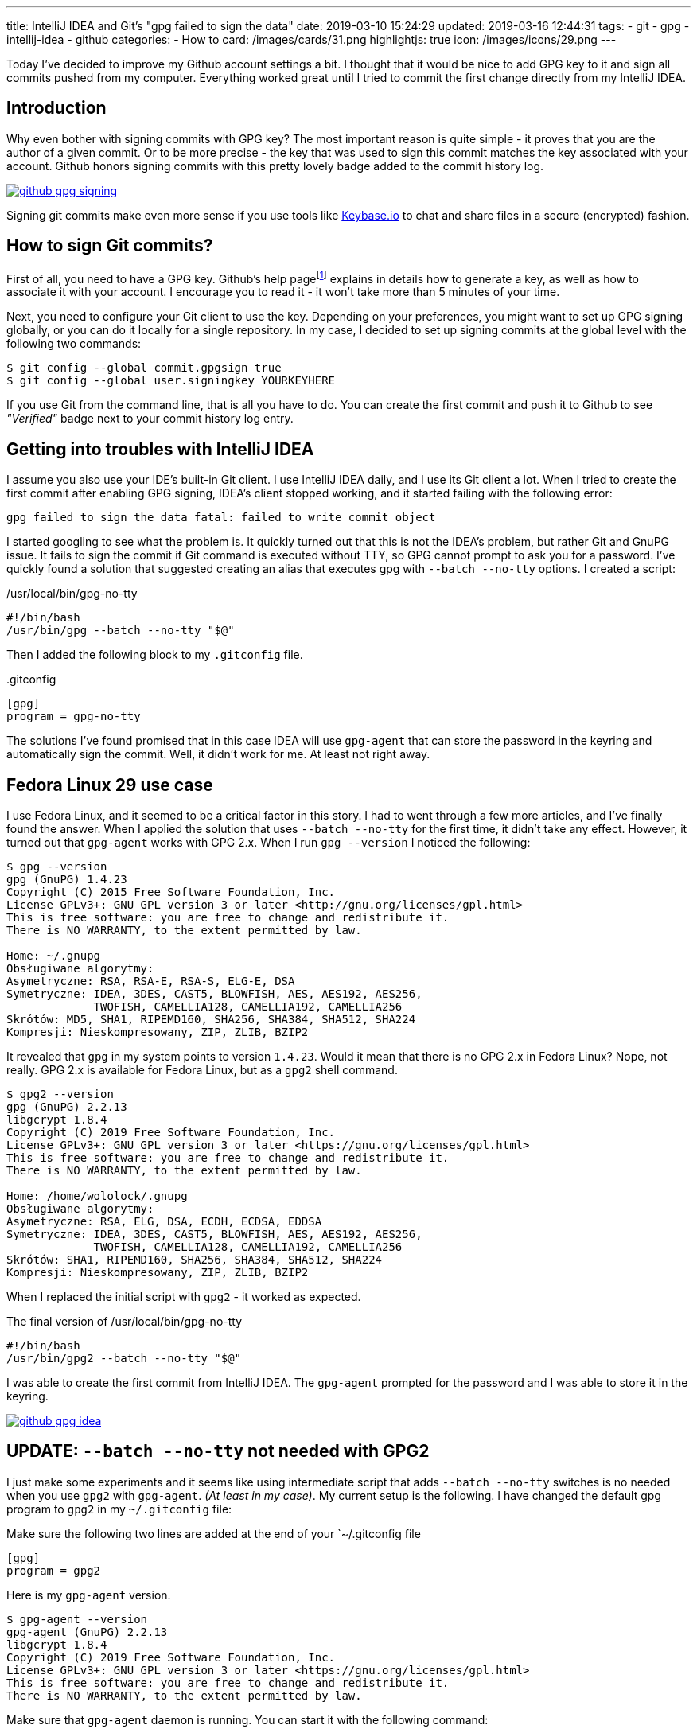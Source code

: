 ---
title: IntelliJ IDEA and Git's "gpg failed to sign the data"
date: 2019-03-10 15:24:29
updated: 2019-03-16 12:44:31
tags:
    - git
    - gpg
    - intellij-idea
    - github
categories:
    - How to
card: /images/cards/31.png
highlightjs: true
icon: /images/icons/29.png
---

Today I've decided to improve my Github account settings a bit. I thought that it would be nice to add GPG key to it
and sign all commits pushed from my computer. Everything worked great until I tried to commit the first change directly
from my IntelliJ IDEA.

++++
<!-- more -->
++++

== Introduction

Why even bother with signing commits with GPG key? The most important reason is quite simple - it proves that you
are the author of a given commit. Or to be more precise - the key that was used to sign this commit matches the key
associated with your account. Github honors signing commits with this pretty lovely badge added to the commit history log.

[.text-center]
--
[.img-fluid.shadow.d-inline-block]
[link=/images/github-gpg-signing.png]
image::/images/github-gpg-signing.png[]
--

Signing git commits make even more sense if you use tools like https://keybase.io/wololock[Keybase.io] to chat and share files in a secure (encrypted) fashion.

== How to sign Git commits?

First of all, you need to have a GPG key. Github's help pagefootnote:[https://help.github.com/en/articles/managing-commit-signature-verification] explains in details how to generate a key, as well as
how to associate it with your account. I encourage you to read it - it won't take more than 5 minutes of your time.

Next, you need to configure your Git client to use the key. Depending on your preferences, you might want to set
up GPG signing globally, or you can do it locally for a single repository. In my case, I decided to set up signing
commits at the global level with the following two commands:

[source,bash]
----
$ git config --global commit.gpgsign true
$ git config --global user.signingkey YOURKEYHERE
----

If you use Git from the command line, that is all you have to do. You can create the first commit and push it
to Github to see _"Verified"_ badge next to your commit history log entry.

== Getting into troubles with IntelliJ IDEA

I assume you also use your IDE's built-in Git client. I use IntelliJ IDEA daily, and I use its Git client a
lot. When I tried to create the first commit after enabling GPG signing, IDEA's client stopped working,
and it started failing with the following error:

[source,plain]
----
gpg failed to sign the data fatal: failed to write commit object
----

I started googling to see what the problem is. It quickly turned out that this is not the IDEA's problem, but rather
Git and GnuPG issue. It fails to sign the commit if Git command is executed without TTY, so GPG cannot prompt
to ask you for a password. I've quickly found a solution that suggested creating an alias that executes
gpg with `--batch --no-tty` options.  I created a script:

./usr/local/bin/gpg-no-tty
[source,bash]
----
#!/bin/bash
/usr/bin/gpg --batch --no-tty "$@"
----

Then I added the following block to my `.gitconfig` file.

..gitconfig
[source,bash]
----
[gpg]
program = gpg-no-tty
----

The solutions I've found promised that in this case IDEA will use `gpg-agent` that can store the password in the keyring and automatically sign the commit. Well, it didn't work for me. At least not right away.

== Fedora Linux 29 use case

I use Fedora Linux, and it seemed to be a critical factor in this story. I had to went through a few more articles,
and I've finally found the answer. When I applied the solution that uses `--batch --no-tty` for the first time,
it didn't take any effect. However, it turned out that `gpg-agent` works with GPG 2.x. When I run `gpg --version`
I noticed the following:

[source,bash]
----
$ gpg --version
gpg (GnuPG) 1.4.23
Copyright (C) 2015 Free Software Foundation, Inc.
License GPLv3+: GNU GPL version 3 or later <http://gnu.org/licenses/gpl.html>
This is free software: you are free to change and redistribute it.
There is NO WARRANTY, to the extent permitted by law.

Home: ~/.gnupg
Obsługiwane algorytmy:
Asymetryczne: RSA, RSA-E, RSA-S, ELG-E, DSA
Symetryczne: IDEA, 3DES, CAST5, BLOWFISH, AES, AES192, AES256,
             TWOFISH, CAMELLIA128, CAMELLIA192, CAMELLIA256
Skrótów: MD5, SHA1, RIPEMD160, SHA256, SHA384, SHA512, SHA224
Kompresji: Nieskompresowany, ZIP, ZLIB, BZIP2
----

It revealed that `gpg` in my system points to version `1.4.23`. Would it mean that there is no GPG 2.x in Fedora Linux?
Nope, not really. GPG 2.x is available for Fedora Linux, but as a `gpg2` shell command.

[source,bash]
----
$ gpg2 --version
gpg (GnuPG) 2.2.13
libgcrypt 1.8.4
Copyright (C) 2019 Free Software Foundation, Inc.
License GPLv3+: GNU GPL version 3 or later <https://gnu.org/licenses/gpl.html>
This is free software: you are free to change and redistribute it.
There is NO WARRANTY, to the extent permitted by law.

Home: /home/wololock/.gnupg
Obsługiwane algorytmy:
Asymetryczne: RSA, ELG, DSA, ECDH, ECDSA, EDDSA
Symetryczne: IDEA, 3DES, CAST5, BLOWFISH, AES, AES192, AES256,
             TWOFISH, CAMELLIA128, CAMELLIA192, CAMELLIA256
Skrótów: SHA1, RIPEMD160, SHA256, SHA384, SHA512, SHA224
Kompresji: Nieskompresowany, ZIP, ZLIB, BZIP2
----


When I replaced the initial script with `gpg2` - it worked as expected.

.The final version of /usr/local/bin/gpg-no-tty
[source,bash]
----
#!/bin/bash
/usr/bin/gpg2 --batch --no-tty "$@"
----

I was able to create the first commit from IntelliJ IDEA.
The `gpg-agent` prompted for the password and I was able to store it in the keyring.


[.text-center]
--
[.img-fluid.shadow.d-inline-block]
[link=/images/github-gpg-idea.png]
image::/images/github-gpg-idea.png[]
--

== UPDATE: `--batch --no-tty` not needed with GPG2

I just make some experiments and it seems like using intermediate script that adds `--batch --no-tty` switches is no needed
when you use `gpg2` with `gpg-agent`. _(At least in my case)_. My current setup is the following. I have changed the default gpg program to `gpg2` in my
`~/.gitconfig` file:

.Make sure the following two lines are added at the end of your `~/.gitconfig file
[source,bash]
----
[gpg]
program = gpg2
----

Here is my `gpg-agent` version.

[source,bash]
----
$ gpg-agent --version
gpg-agent (GnuPG) 2.2.13
libgcrypt 1.8.4
Copyright (C) 2019 Free Software Foundation, Inc.
License GPLv3+: GNU GPL version 3 or later <https://gnu.org/licenses/gpl.html>
This is free software: you are free to change and redistribute it.
There is NO WARRANTY, to the extent permitted by law.
----

Make sure that `gpg-agent` daemon is running. You can start it with the following command:

[source,bash]
----
$ gpg-agent --daemon
----

When you create a first signed commit via command line or from IntelliJ IDEA (I've checked both cases after removing remembered password
from the keyring), `gpg-agent` will prompt and ask you for a password that can be stored in the keyring.

[.text-center]
--
[.img-fluid.shadow.d-inline-block]
[link=/images/github-gpg-idea.png]
image::/images/github-gpg-idea.png[]
--


[NOTE]
====
If you removed remembered GPG key password from the keyring and you want to test if `gpg-agent` prompts again for the password correctly,
remember to shut down the daemon and restart it.

[source,bash]
----
$ gpgconf --kill gpg-agent

$ gpg-agent --daemon
----
====


== Conclusion

If you are interested in enabling GPG signing of your Git commits, consider checking https://github.com/pstadler/keybase-gpg-github[this step-by-step guide],
where you can find even more information about the setup process. Happy hacking!

